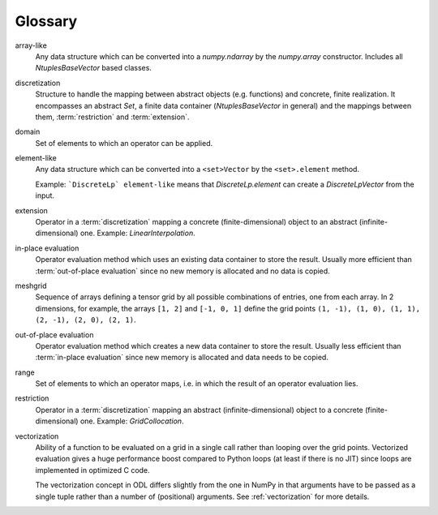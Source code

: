 .. _glossary:

########
Glossary
########

.. glossary::

array-like
    Any data structure which can be converted into a `numpy.ndarray` by the
    `numpy.array` constructor. Includes all `NtuplesBaseVector` based classes.

discretization
    Structure to handle the mapping between abstract objects (e.g. functions) and
    concrete, finite realization. It encompasses an abstract `Set`, a finite data
    container (`NtuplesBaseVector` in general) and the mappings between them,
    :term:`restriction` and :term:`extension`.

domain
    Set of elements to which an operator can be applied.

element-like
    Any data structure which can be converted into a ``<set>Vector`` by
    the ``<set>.element`` method.
    
    Example: ```DiscreteLp` element-like`` means that
    `DiscreteLp.element` can create a `DiscreteLpVector` from the input.

extension
    Operator in a :term:`discretization` mapping a concrete
    (finite-dimensional) object to an abstract (infinite-dimensional) one.
    Example: `LinearInterpolation`.

in-place evaluation
    Operator evaluation method which uses an existing data container to store
    the result. Usually more efficient than :term:`out-of-place evaluation`
    since no new memory is allocated and no data is copied.

meshgrid
    Sequence of arrays defining a tensor grid by all possible combinations of entries, one from each
    array. In 2 dimensions, for example, the arrays ``[1, 2]`` and ``[-1, 0, 1]`` define the grid
    points ``(1, -1), (1, 0), (1, 1), (2, -1), (2, 0), (2, 1)``.

out-of-place evaluation
    Operator evaluation method which creates a new data container to store
    the result. Usually less efficient than :term:`in-place evaluation`
    since new memory is allocated and data needs to be copied.

range
    Set of elements to which an operator maps, i.e. in which the result of
    an operator evaluation lies.

restriction
    Operator in a :term:`discretization` mapping an abstract
    (infinite-dimensional) object to a concrete (finite-dimensional) one.
    Example: `GridCollocation`.

vectorization
    Ability of a function to be evaluated on a grid in a single call rather
    than looping over the grid points. Vectorized evaluation gives a huge
    performance boost compared to Python loops (at least if there is no
    JIT) since loops are implemented in optimized C code.

    The vectorization concept in ODL differs slightly from the one in NumPy
    in that arguments have to be passed as a single tuple rather than a
    number of (positional) arguments. See :ref:`vectorization` for more
    details.
